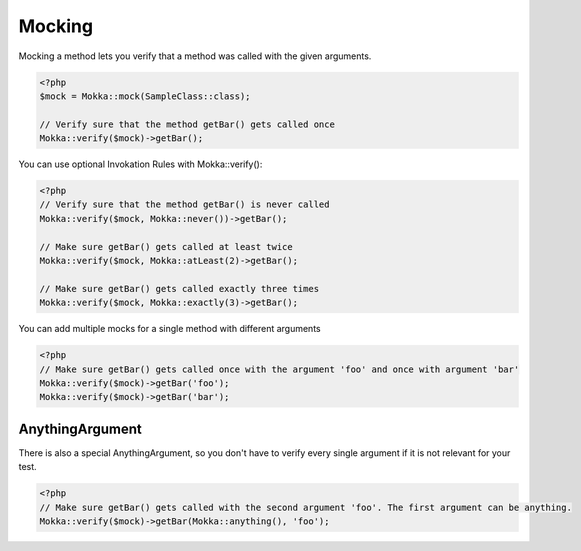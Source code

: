Mocking
=======

Mocking a method lets you verify that a method was called with the given arguments.

.. code-block:: php

    <?php
    $mock = Mokka::mock(SampleClass::class);

    // Verify sure that the method getBar() gets called once
    Mokka::verify($mock)->getBar();

You can use optional Invokation Rules with Mokka::verify():

.. code-block:: php

    <?php
    // Verify sure that the method getBar() is never called
    Mokka::verify($mock, Mokka::never())->getBar();

    // Make sure getBar() gets called at least twice
    Mokka::verify($mock, Mokka::atLeast(2)->getBar();

    // Make sure getBar() gets called exactly three times
    Mokka::verify($mock, Mokka::exactly(3)->getBar();

You can add multiple mocks for a single method with different arguments

.. code-block:: php

    <?php
    // Make sure getBar() gets called once with the argument 'foo' and once with argument 'bar'
    Mokka::verify($mock)->getBar('foo');
    Mokka::verify($mock)->getBar('bar');

AnythingArgument
^^^^^^^^^^^^^^^^

There is also a special AnythingArgument, so you don't have to verify every single argument if it is not relevant for your test.

.. code-block:: php

    <?php
    // Make sure getBar() gets called with the second argument 'foo'. The first argument can be anything.
    Mokka::verify($mock)->getBar(Mokka::anything(), 'foo');
